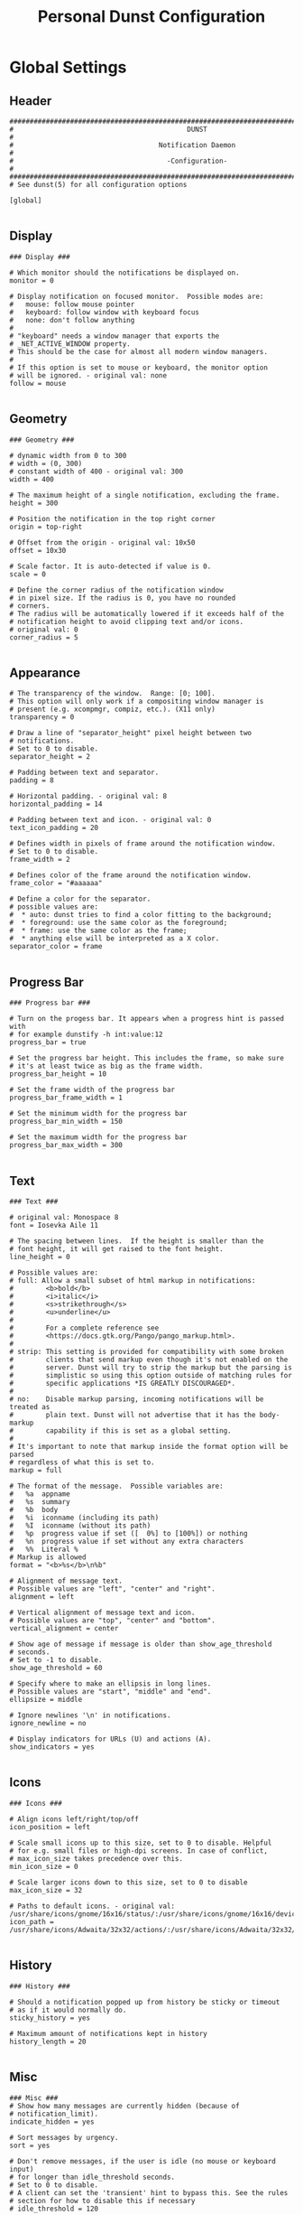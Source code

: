#+TITLE: Personal Dunst Configuration
#+PROPERTY: header-args:sh :tangle ../D13_NotificationDaemon/.config/dunst/dunstrc :mkdirp yes
#+STARTUP: overview

* Global Settings
** Header
#+begin_src shell :tangle ../D13_NotificationDaemon/.config/dunst/dunstrc :mkdirp yes
  ###################################################################################################
  #                                           DUNST                                                 #
  #                                    Notification Daemon                                          #
  #                                      -Configuration-                                            #
  ###################################################################################################
  # See dunst(5) for all configuration options

  [global]
  
#+end_src
** Display
#+begin_src shell :tangle ../D13_NotificationDaemon/.config/dunst/dunstrc :mkdirp yes
  ### Display ###

  # Which monitor should the notifications be displayed on.
  monitor = 0

  # Display notification on focused monitor.  Possible modes are:
  #   mouse: follow mouse pointer
  #   keyboard: follow window with keyboard focus
  #   none: don't follow anything
  #
  # "keyboard" needs a window manager that exports the
  # _NET_ACTIVE_WINDOW property.
  # This should be the case for almost all modern window managers.
  #
  # If this option is set to mouse or keyboard, the monitor option
  # will be ignored. - original val: none
  follow = mouse

#+end_src
** Geometry
#+begin_src shell :tangle ../D13_NotificationDaemon/.config/dunst/dunstrc :mkdirp yes
  ### Geometry ###

  # dynamic width from 0 to 300
  # width = (0, 300)
  # constant width of 400 - original val: 300
  width = 400

  # The maximum height of a single notification, excluding the frame.
  height = 300

  # Position the notification in the top right corner
  origin = top-right

  # Offset from the origin - original val: 10x50
  offset = 10x30

  # Scale factor. It is auto-detected if value is 0.
  scale = 0

  # Define the corner radius of the notification window
  # in pixel size. If the radius is 0, you have no rounded
  # corners.
  # The radius will be automatically lowered if it exceeds half of the
  # notification height to avoid clipping text and/or icons.
  # original val: 0
  corner_radius = 5

#+end_src
** Appearance
#+begin_src shell :tangle ../D13_NotificationDaemon/.config/dunst/dunstrc :mkdirp yes
  # The transparency of the window.  Range: [0; 100].
  # This option will only work if a compositing window manager is
  # present (e.g. xcompmgr, compiz, etc.). (X11 only)
  transparency = 0

  # Draw a line of "separator_height" pixel height between two
  # notifications.
  # Set to 0 to disable.
  separator_height = 2

  # Padding between text and separator.
  padding = 8

  # Horizontal padding. - original val: 8
  horizontal_padding = 14

  # Padding between text and icon. - original val: 0
  text_icon_padding = 20

  # Defines width in pixels of frame around the notification window.
  # Set to 0 to disable.
  frame_width = 2

  # Defines color of the frame around the notification window.
  frame_color = "#aaaaaa"

  # Define a color for the separator.
  # possible values are:
  #  * auto: dunst tries to find a color fitting to the background;
  #  * foreground: use the same color as the foreground;
  #  * frame: use the same color as the frame;
  #  * anything else will be interpreted as a X color.
  separator_color = frame

#+end_src
** Progress Bar
#+begin_src shell :tangle ../D13_NotificationDaemon/.config/dunst/dunstrc :mkdirp yes
  ### Progress bar ###

  # Turn on the progess bar. It appears when a progress hint is passed with
  # for example dunstify -h int:value:12
  progress_bar = true
  
  # Set the progress bar height. This includes the frame, so make sure
  # it's at least twice as big as the frame width.
  progress_bar_height = 10

  # Set the frame width of the progress bar
  progress_bar_frame_width = 1

  # Set the minimum width for the progress bar
  progress_bar_min_width = 150

  # Set the maximum width for the progress bar
  progress_bar_max_width = 300

#+end_src
** Text
#+begin_src shell :tangle ../D13_NotificationDaemon/.config/dunst/dunstrc :mkdirp yes
  ### Text ###

  # original val: Monospace 8
  font = Iosevka Aile 11

  # The spacing between lines.  If the height is smaller than the
  # font height, it will get raised to the font height.
  line_height = 0

  # Possible values are:
  # full: Allow a small subset of html markup in notifications:
  #        <b>bold</b>
  #        <i>italic</i>
  #        <s>strikethrough</s>
  #        <u>underline</u>
  #
  #        For a complete reference see
  #        <https://docs.gtk.org/Pango/pango_markup.html>.
  #
  # strip: This setting is provided for compatibility with some broken
  #        clients that send markup even though it's not enabled on the
  #        server. Dunst will try to strip the markup but the parsing is
  #        simplistic so using this option outside of matching rules for
  #        specific applications *IS GREATLY DISCOURAGED*.
  #
  # no:    Disable markup parsing, incoming notifications will be treated as
  #        plain text. Dunst will not advertise that it has the body-markup
  #        capability if this is set as a global setting.
  #
  # It's important to note that markup inside the format option will be parsed
  # regardless of what this is set to.
  markup = full

  # The format of the message.  Possible variables are:
  #   %a  appname
  #   %s  summary
  #   %b  body
  #   %i  iconname (including its path)
  #   %I  iconname (without its path)
  #   %p  progress value if set ([  0%] to [100%]) or nothing
  #   %n  progress value if set without any extra characters
  #   %%  Literal %
  # Markup is allowed
  format = "<b>%s</b>\n%b"

  # Alignment of message text.
  # Possible values are "left", "center" and "right".
  alignment = left

  # Vertical alignment of message text and icon.
  # Possible values are "top", "center" and "bottom".
  vertical_alignment = center

  # Show age of message if message is older than show_age_threshold
  # seconds.
  # Set to -1 to disable.
  show_age_threshold = 60

  # Specify where to make an ellipsis in long lines.
  # Possible values are "start", "middle" and "end".
  ellipsize = middle

  # Ignore newlines '\n' in notifications.
  ignore_newline = no
  
  # Display indicators for URLs (U) and actions (A).
  show_indicators = yes

#+end_src
** Icons
#+begin_src shell :tangle ../D13_NotificationDaemon/.config/dunst/dunstrc :mkdirp yes
  ### Icons ###

  # Align icons left/right/top/off
  icon_position = left

  # Scale small icons up to this size, set to 0 to disable. Helpful
  # for e.g. small files or high-dpi screens. In case of conflict,
  # max_icon_size takes precedence over this.
  min_icon_size = 0

  # Scale larger icons down to this size, set to 0 to disable
  max_icon_size = 32

  # Paths to default icons. - original val: /usr/share/icons/gnome/16x16/status/:/usr/share/icons/gnome/16x16/devices/
  icon_path = /usr/share/icons/Adwaita/32x32/actions/:/usr/share/icons/Adwaita/32x32/apps/:/usr/share/icons/Adwaita/32x32/status/:/usr/share/icons/Adwaita/32x32/ui/:/usr/share/icons/gnome/16x16/status/:/usr/share/icons/gnome/16x16/devices/

#+end_src
** History
#+begin_src shell :tangle ../D13_NotificationDaemon/.config/dunst/dunstrc :mkdirp yes
  ### History ###

  # Should a notification popped up from history be sticky or timeout
  # as if it would normally do.
  sticky_history = yes

  # Maximum amount of notifications kept in history
  history_length = 20

#+end_src
** Misc
#+begin_src shell :tangle ../D13_NotificationDaemon/.config/dunst/dunstrc :mkdirp yes
  ### Misc ###
  # Show how many messages are currently hidden (because of
  # notification_limit).
  indicate_hidden = yes

  # Sort messages by urgency.
  sort = yes

  # Don't remove messages, if the user is idle (no mouse or keyboard input)
  # for longer than idle_threshold seconds.
  # Set to 0 to disable.
  # A client can set the 'transient' hint to bypass this. See the rules
  # section for how to disable this if necessary
  # idle_threshold = 120

  # Maximum number of notification (0 means no limit)
  notification_limit = 0

  # Stack together notifications with the same content
  stack_duplicates = true

  # Hide the count of stacked notifications with the same content
  hide_duplicate_count = false

  # Define the title of the windows spawned by dunst
  title = Dunst

  # Define the class of the windows spawned by dunst
  class = Dunst

#+end_src
** Advanced
#+begin_src shell :tangle ../D13_NotificationDaemon/.config/dunst/dunstrc :mkdirp yes
  ### Advanced ###

  # dmenu path.
  dmenu = /usr/bin/dmenu -p dunst:

  # Browser for opening urls in context menu.
  browser = /usr/bin/xdg-open

  # Always run rule-defined scripts, even if the notification is suppressed
  always_run_script = true

  # Ignore the dbus closeNotification message.
  # Useful to enforce the timeout set by dunst configuration. Without this
  # parameter, an application may close the notification sent before the
  # user defined timeout.
  ignore_dbusclose = false
  
#+end_src
** Wayland Specific
#+begin_src shell :tangle ../D13_NotificationDaemon/.config/dunst/dunstrc :mkdirp yes
  ### Wayland ###
  # These settings are Wayland-specific. They have no effect when using X11

  # Uncomment this if you want to let notications appear under fullscreen
  # applications (default: overlay)
  # layer = top

  # Set this to true to use X11 output on Wayland.
  force_xwayland = false

#+end_src
** Legacy Settings
#+begin_src shell :tangle ../D13_NotificationDaemon/.config/dunst/dunstrc :mkdirp yes
  ### Legacy ###

  # Use the Xinerama extension instead of RandR for multi-monitor support.
  # This setting is provided for compatibility with older nVidia drivers that
  # do not support RandR and using it on systems that support RandR is highly
  # discouraged.
  #
  # By enabling this setting dunst will not be able to detect when a monitor
  # is connected or disconnected which might break follow mode if the screen
  # layout changes.
  force_xinerama = false
  
#+end_src
** Mouse
#+begin_src shell :tangle ../D13_NotificationDaemon/.config/dunst/dunstrc :mkdirp yes
  ### mouse

  # Defines list of actions for each mouse event
  # Possible values are:
  # * none: Don't do anything.
  # * do_action: Invoke the action determined by the action_name rule. If there is no
  #              such action, open the context menu.
  # * open_url: If the notification has exactly one url, open it. If there are multiple
  #             ones, open the context menu.
  # * close_current: Close current notification.
  # * close_all: Close all notifications.
  # * context: Open context menu for the notification.
  # * context_all: Open context menu for all notifications.
  # These values can be strung together for each mouse event, and
  # will be executed in sequence.
  mouse_left_click = close_current
  mouse_middle_click = do_action, close_current
  mouse_right_click = close_all
  
#+end_src
* Notification Types
** Low Urgency
#+begin_src shell :tangle ../D13_NotificationDaemon/.config/dunst/dunstrc :mkdirp yes
  [urgency_low]
      # IMPORTANT: colors have to be defined in quotation marks.
      # Otherwise the "#" and following would be interpreted as a comment.
      # original val: background = "#222222"/"#24283b"; foreground = "#888888"/"a9b1d6"; foreground=NONE; default_icon=/path/to/icon
      background = "#182353"
      foreground = "#c5d0ff"
      frame_color = "#444B6A"
      timeout = 10
      # Icon for notifications with low urgency, uncomment to enable
      default_icon = ~/.config/dunst/bell.png
#+end_src

** Normal Urgency
#+begin_src shell :tangle ../D13_NotificationDaemon/.config/dunst/dunstrc :mkdirp yes
  [urgency_normal]
      # original val: background = "#285577"/"#24283b"; foreground = "#ffffff"/"a9b1d6"; frame_color=NONE; default_icon=/path/to/icon
      background = "#182353"
      foreground = "#c5d0ff"
      frame_color = "#444B6A"
      timeout = 10
      # Icon for notifications with normal urgency, uncomment to enable
      default_icon = ~/.config/dunst/bell.png
#+end_src

** Critical Urgency
#+begin_src shell :tangle ../D13_NotificationDaemon/.config/dunst/dunstrc :mkdirp yes
  [urgency_critical]
      # original val: default_icon=/path/to/icon
      background = "#900000"
      foreground = "#ffffff"
      frame_color = "#ff0000"
      timeout = 0
      # Icon for notifications with critical urgency, uncomment to enable
      default_icon = ~/.config/dunst/urgent.png
#+end_src

* Experimental
#+begin_src shell
  # Experimental features that may or may not work correctly. Do not expect them
  # to have a consistent behaviour across releases.
  [experimental]
      # Calculate the dpi to use on a per-monitor basis.
      # If this setting is enabled the Xft.dpi value will be ignored and instead
      # dunst will attempt to calculate an appropriate dpi value for each monitor
      # using the resolution and physical size. This might be useful in setups
      # where there are multiple screens with very different dpi values.
      per_monitor_dpi = false
#+end_src

* Additional Settings
** Intro Additional Settings
#+begin_src shell
  # Every section that isn't one of the above is interpreted as a rules to
  # override settings for certain messages.
  #
  # Messages can be matched by
  #    appname (discouraged, see desktop_entry)
  #    body
  #    category
  #    desktop_entry
  #    icon
  #    match_transient
  #    msg_urgency
  #    stack_tag
  #    summary
  #
  # and you can override the
  #    background
  #    foreground
  #    format
  #    frame_color
  #    fullscreen
  #    new_icon
  #    set_stack_tag
  #    set_transient
  #    set_category
  #    timeout
  #    urgency
  #    icon_position
  #    skip_display
  #    history_ignore
  #    action_name
  #    word_wrap
  #    ellipsize
  #    alignment
  #    hide_text
  #
  # Shell-like globbing will get expanded.
  #
  # Instead of the appname filter, it's recommended to use the desktop_entry filter.
  # GLib based applications export their desktop-entry name. In comparison to the appname,
  # the desktop-entry won't get localized.
  #
  # SCRIPTING
  # You can specify a script that gets run when the rule matches by
  # setting the "script" option.
  # The script will be called as follows:
  #   script appname summary body icon urgency
  # where urgency can be "LOW", "NORMAL" or "CRITICAL".
  #
  # NOTE: It might be helpful to run dunst -print in a terminal in order
  # to find fitting options for rules.

  # vim: ft=cfg
  # See dunst(5) for all configuration options
#+end_src

** Transient
#+begin_src shell
  # Disable the transient hint so that idle_threshold cannot be bypassed from the
  # client
  #[transient_disable]
  #    match_transient = yes
  #    set_transient = no
  #
  # Make the handling of transient notifications more strict by making them not
  # be placed in history.
  #[transient_history_ignore]
  #    match_transient = yes
  #    history_ignore = yes

#+end_src
** Fullscreen
#+begin_src shell
  # fullscreen values
  # show: show the notifications, regardless if there is a fullscreen window opened
  # delay: displays the new notification, if there is no fullscreen window active
  #        If the notification is already drawn, it won't get undrawn.
  # pushback: same as delay, but when switching into fullscreen, the notification will get
  #           withdrawn from screen again and will get delayed like a new notification
  #[fullscreen_delay_everything]
  #    fullscreen = delay
  #[fullscreen_show_critical]
  #    msg_urgency = critical
  #    fullscreen = show

#+end_src
** Exclude Notifications
*** Ignore Notification
#+begin_src shell
  #[ignore]
  #    # This notification will not be displayed
  #    summary = "foobar"
  #    skip_display = true

#+end_src
*** Ignore in History
#+begin_src shell
  #[history-ignore]
  #    # This notification will not be saved in history
  #    summary = "foobar"
  #    history_ignore = yes

#+end_src
*** Skip Display but not History
#+begin_src shell
  #[skip-display]
  #    # This notification will not be displayed, but will be included in the history
  #    summary = "foobar"
  #    skip_display = yes
  
#+end_src
** Application Specific Settings
*** Espeak
#+begin_src shell
  #[espeak]
  #    summary = "*"
  #    script = dunst_espeak.sh

#+end_src
*** Script Test
#+begin_src shell
  #[script-test]
  #    summary = "*script*"
  #    script = dunst_test.sh
  
#+end_src
*** Pidgin Messenger
**** Signed On
#+begin_src shell
  #[signed_on]
  #    appname = Pidgin
  #    summary = "*signed on*"
  #    urgency = low
  #
#+end_src
**** Signed Off
#+begin_src shell
  #[signed_off]
  #    appname = Pidgin
  #    summary = *signed off*
  #    urgency = low
  #
#+end_src
**** Says
#+begin_src shell
  #[says]
  #    appname = Pidgin
  #    summary = *says*
  #    urgency = critical
  #
#+end_src
**** Twitter
#+begin_src shell
  #[twitter]
  #    appname = Pidgin
  #    summary = *twitter.com*
  #    urgency = normal
  #
#+end_src
*** Stack-Volumes
#+begin_src shell
  #[stack-volumes]
  #    appname = "some_volume_notifiers"
  #    set_stack_tag = "volume"
  #
#+end_src
